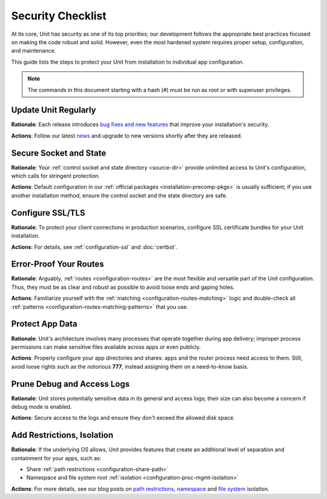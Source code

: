 Security Checklist
##################

At its core, Unit has security as one of its top priorities; our development
follows the appropriate best practices focused on making the code robust and
solid.  However, even the most hardened system requires proper setup,
configuration, and maintenance.

This guide lists the steps to protect your Unit from installation to individual
app configuration.

.. note::
   The commands in this document starting with a hash (#) must be run as root or
   with superuser privileges.

.. _security-update:

*********************
Update Unit Regularly
*********************

**Rationale**: Each release introduces `bug fixes and new
features </CHANGES.txt>`_ that improve your installation's security.

**Actions**: Follow our latest `news
<https://mailman.nginx.org/mailman3/lists/unit.nginx.org/>`_ and upgrade to new
versions shortly after they are released.

.. nxt_details:: Details
   :hash: sec-updates

   Specific upgrade steps depend on your installation method:

   - The recommended option is to use our official :ref:`packages
     <installation-precomp-pkgs>` or Docker :ref:`images
     <installation-docker>`; with them, it's just a matter of updating
     **unit-*** packages with your package manager of choice or
     switching to a newer image.

   - If you use a third-party installation :ref:`method
     <installation-community-repos>`, consult the maintainer's documentation
     for details.

   - If you install Unit from :ref:`source files <source>`,
     rebuild and reinstall Unit and its modules from scratch.


.. _security-socket-state:

***********************
Secure Socket and State
***********************

**Rationale**: Your :ref:`control socket and state directory
<source-dir>` provide unlimited access to Unit's configuration, which
calls for stringent protection.

**Actions**: Default configuration in our :ref:`official packages
<installation-precomp-pkgs>` is usually sufficient; if you use another
installation method, ensure the control socket and the state directory are
safe.

.. nxt_details:: Control Socket
   :hash: sec-socket

   If you use a UNIX control socket, ensure it is available to **root**
   only:

   .. subs-code-block:: console

      $ unitd -h

            ...
            --control ADDRESS    set address of control API socket
                                 default: "unix::nxt_ph:`/default/path/to/control.unit.sock <Build-time setting, can be overridden>`"

      $ ps ax | grep unitd

            ... unit: main v|version| [... --control :nxt_ph:`/path/to/control.sock <Make sure to check for runtime overrides>` ...]

      # ls -l :nxt_ph:`/path/to/control.unit.sock <If it's overridden, use the runtime setting>`

            srw------- 1 root root 0 ... /path/to/control.unit.sock

   UNIX domain sockets aren't network accessible; for remote access, use
   :ref:`NGINX <nginx-secure-api>` or a solution such as SSH:

   .. code-block:: console

      $ ssh -N -L :nxt_hint:`./here.sock <Local socket>`::nxt_ph:`/path/to/control.unit.sock <Socket on the Unit server; use a real path in your command>` root@:nxt_hint:`unit.example.com <Unit server hostname>` &

   .. code-block:: console

      $ curl --unix-socket :nxt_hint:`./here.sock <Use the local socket to configure Unit>`

            {
                "certificates": {},
                "config": {
                    "listeners": {},
                    "applications": {}
                }
            }

   If you prefer an IP-based control socket, avoid public IPs; they expose the
   :ref:`control API <configuration-api>` and all its capabilities.  This means
   your Unit instance can be manipulated by whoever is physically able to
   connect:

   .. code-block:: console

      # unitd --control 203.0.113.14:8080

   .. code-block:: console

      $ curl 203.0.113.14:8080

            {
                "certificates": {},
                "config": {
                    "listeners": {},
                    "applications": {}
                }
            }

   Instead, opt for the loopback address to ensure all access is local to your
   server:

   .. code-block:: console

      # unitd --control 127.0.0.1:8080

   .. code-block:: console

      $ curl 203.0.113.14:8080

          curl: (7) Failed to connect to 203.0.113.14 port 8080: Connection refused

   However, any processes local to the same system can access the local socket,
   which calls for additional measures.  A go-to solution would be using NGINX
   to :ref:`proxy <nginx-secure-api>` Unit's control API.


.. nxt_details:: State Directory
   :hash: sec-state

   The state directory stores Unit's internal configuration between launches.
   Avoid manipulating it or relying on its contents even if tempted to do so.
   Instead, use only the control API to manage Unit's configuration.

   Also, the state directory should be available only to **root** (or the
   user that the **main** :ref:`process <security-apps>` runs as):

   .. subs-code-block:: console

      $ unitd -h

            ...
            --state DIRECTORY    set state directory name
                                 default: ":nxt_ph:`/default/path/to/unit/state/ <Build-time setting, can be overridden>`"

   .. subs-code-block:: console

      $ ps ax | grep unitd

            ... unit: main v|version| [... --state :nxt_ph:`/path/to/unit/state/ <Make sure to check for runtime overrides>` ...]

   .. subs-code-block:: console

      # ls -l :nxt_ph:`/path/to/unit/state/ <If it's overridden, use the runtime setting>`

            drwx------ 2 root root 4096 ...


.. _security-ssl:

*****************
Configure SSL/TLS
*****************

**Rationale**: To protect your client connections in production scenarios,
configure SSL certificate bundles for your Unit installation.

**Actions**: For details, see :ref:`configuration-ssl` and :doc:`certbot`.


.. _security-routes:

***********************
Error-Proof Your Routes
***********************

**Rationale**: Arguably, :ref:`routes <configuration-routes>` are the most
flexible and versatile part of the Unit configuration.  Thus, they must be as
clear and robust as possible to avoid loose ends and gaping holes.

**Actions**: Familiarize yourself with the :ref:`matching
<configuration-routes-matching>` logic and double-check all :ref:`patterns
<configuration-routes-matching-patterns>` that you use.

.. nxt_details:: Details
   :hash: sec-routes

   Some considerations:

   - Mind that :ref:`variables <configuration-variables>` contain arbitrary
     user-supplied request values; variable-based **pass** values in
     :ref:`listeners <configuration-listeners>` and :ref:`routes
     <configuration-routes-action>` must account for malicious requests, or the
     requests must be properly filtered.

   - Create :ref:`matching rules <configuration-routes-matching>` to
     formalize the restrictions of your Unit instance and the apps it runs.

   - Configure :ref:`shares <configuration-static>` only for directories and
     files you intend to make public.


.. _security-apps:

****************
Protect App Data
****************

**Rationale**: Unit's architecture involves many processes that operate
together during app delivery; improper process permissions can make sensitive
files available across apps or even publicly.

**Actions**: Properly configure your app directories and shares: apps and the
router process need access to them.  Still, avoid loose rights such as the
notorious **777**, instead assigning them on a need-to-know basis.

.. nxt_details:: File Permissions
   :hash: sec-files

   To configure file permissions for your apps, check Unit's build-time and
   run-time options first:

   .. subs-code-block:: console

      $ unitd -h

            ...
            --user USER          set non-privileged processes to run as specified user
                                 default: ":nxt_ph:`unit_user <Build-time setting, can be overridden>`"

            --group GROUP        set non-privileged processes to run as specified group
                                 default: user's primary group

   .. subs-code-block:: console

      $ ps ax | grep unitd

            ... unit: main v|version| [... --user :nxt_ph:`unit_user <Make sure to check for runtime overrides>` --group :nxt_ph:`unit_group <Make sure to check for runtime overrides>` ...]

   In particular, this is the account the router process runs as.  Use this
   information to set up permissions for the app code or binaries and shared
   static files.  The main idea is to limit each app to its own files and
   directories while simultaneously allowing Unit's router process to access
   static files for all apps.

   Specifically, the requirements are as follows:

   - All apps should run as different users so that the permissions can be
     configured properly.  Even if you run a single app, it's reasonable to
     create a dedicated user for added flexibility.

   - An app's code or binaries should be reachable for the user the app runs
     as; the static files should be reachable for the router process.  Thus,
     each part of an app's directory path must have execute permissions
     assigned for the respective users.

   - An app's directories should not be available to other apps or
     non-privileged system users. The router process should be able to access
     the app's static file directories.  Accordingly, the app's directories
     must have read and execute permissions assigned for the respective users.

   - The files and directories that the app is designed to update should
     be writable only for the user the app runs as.

   - The app code should be readable (and executable in case of :ref:`external
     <modules-ext>` apps) for the user the app runs as; the static content
     should be readable for the router process.

   A detailed walkthrough to guide you through each requirement:

   #. If you have several independent apps, running them with a single user
      account poses a security risk.  Consider adding a separate system user
      and group per each app:

      .. code-block:: console

         # :nxt_hint:`useradd <Add user account without home directory>` -M app_user

      .. code-block:: console

         # groupadd app_group

      .. code-block:: console

         # :nxt_hint:`usermod <Deny interactive login>` -L app_user

      .. code-block:: console

         # :nxt_hint:`usermod <Add user to the group>` -a -G app_group app_user

      Even if you run a single app, this helps if you add more apps or need to
      decouple permissions later.

   #. It's important to add Unit's non-privileged user account to *each* app
      group:

      .. code-block:: console

         # usermod -a -G app_group unit_user

      Thus, Unit's router process can access each app's directory and serve
      files from each app's shares.

   #. A frequent source of issues is the lack of permissions for directories
      inside a directory path needed to run the app, so check for that if in
      doubt.  Assuming your app code is stored at **/path/to/app/**:

      .. code-block:: console

         # ls -l /

               :nxt_hint:`drwxr-xr-x <Permissions are OK>`  some_user some_group  path

      .. code-block:: console

         # ls -l /path/

               :nxt_hint:`drwxr-x--- <Permissions are too restrictive>`  some_user some_group  to

      This may be a problem because the **to/** directory isn't owned by
      **app_user:app_group** and denies all permissions to non-owners (as
      the **---** sequence tells us), so a fix can be warranted:

      .. code-block:: console

         # :nxt_hint:`chmod <Add read/execute permissions for non-owners>` o+rx /path/to/

      Another solution is to add **app_user** to **some_group**
      (assuming this was not done before):

      .. code-block:: console

         # usermod -a -G some_group app_user

   #. Having checked the directory tree, assign ownership and permissions for
      your app's directories, making them reachable for Unit and the app:

      .. code-block:: console

         # :nxt_hint:`chown <Assign ownership for the app code>` -R app_user:app_group :nxt_ph:`/path/to/app/ <Path to the application directory; use a real path in your command>`

      .. code-block:: console

         # :nxt_hint:`chown <Assign ownership for the static files>` -R app_user:app_group :nxt_ph:`/path/to/static/app/files/ <Can be outside the app directory tree; use a real path in your command>`

      .. code-block:: console

         # find :nxt_ph:`/path/to/app/ <Path to the application directory; use a real path in your command>` -type d -exec :nxt_hint:`chmod <Add read/execute permissions to app code directories for user and group>` u=rx,g=rx,o= {} \;

      .. code-block:: console

         # find :nxt_ph:`/path/to/static/app/files/ <Can be outside the app directory tree; use a real path in your command>` -type d -exec :nxt_hint:`chmod <Add read/execute permissions to static file directories for user and group>` u=rx,g=rx,o= {} \;

   #. If the app needs to update specific directories or files, make sure
      they're writable for the app alone:

      .. code-block:: console

         # :nxt_hint:`chmod <Add write permissions for the user only; the group shouldn't have them>` u+w :nxt_ph:`/path/to/writable/file/or/directory/ <Repeat for each file or directory that must be writable>`

      In case of a writable directory, you may also want to prevent non-owners
      from messing with its files:

      .. code-block:: console

         # :nxt_hint:`chmod <Sticky bit prevents non-owners from deleting or renaming files>` +t :nxt_ph:`/path/to/writable/directory/ <Repeat for each directory that must be writable>`

      .. note::

         Usually, apps store and update their data outside the app code
         directories, but some apps may mix code and data.  In such a case,
         assign permissions on an individual basis, making sure you understand
         how the app uses each file or directory: is it code, read-only
         content, or writable data.

   #. For :ref:`embedded <modules-emb>` apps, it's usually enough to make the
      app code and the static files readable:

      .. code-block:: console

         # find :nxt_ph:`/path/to/app/code/ <Path to the application's code directory; use a real path in your command>` -type f -exec :nxt_hint:`chmod <Add read rights to app code for user and group>` u=r,g=r,o= {} \;

      .. code-block:: console

         # find :nxt_ph:`/path/to/static/app/files/ <Can be outside the app directory tree; use a real path in your command>` -type f -exec :nxt_hint:`chmod <Add read rights to static files for user and group>` u=r,g=r,o= {} \;

   #. For :ref:`external <modules-emb>` apps, additionally make the app code or
      binaries executable:

      .. code-block:: console

         # find :nxt_ph:`/path/to/app/ <Path to the application directory; use a real path in your command>` -type f -exec :nxt_hint:`chmod <Add read and execute rights to app code for user and group>` u=rx,g=rx,o= {} \;

      .. code-block:: console

         # find :nxt_ph:`/path/to/static/app/files/ <Can be outside the app directory tree; use a real path in your command>` -type f -exec :nxt_hint:`chmod <Add read rights to static files for user and group>` u=r,g=r,o= {} \;

   #. To run a single app, :doc:`configure <../configuration/index>` Unit as follows:

      .. code-block:: json

         {
             "listeners": {
                 ":nxt_hint:`*:80 <Or another suitable socket address>`": {
                     "pass": "routes"
                 }
             },

             "routes": [
                 {
                     "action": {
                         "share": ":nxt_ph:`/path/to/static/app/files/ <Router process needs read and execute permissions to serve static content from this directory>`$uri",
                         "fallback": {
                             "pass": "applications/app"
                         }
                     }
                 }
             ],

             "applications": {
                 "app": {
                     "type": "...",
                     "user": "app_user",
                     "group": "app_group"
                 }
             }
         }

   #. To run several apps side by side, :doc:`configure <../configuration/index>`
      them with appropriate user and group names.  The following
      configuration distinguishes apps based on the request URI, but you can
      implement another scheme such as different listeners:

      .. code-block:: json

         {
             "listeners": {
                 ":nxt_hint:`*:80 <Or another suitable socket address>`": {
                     "pass": "routes"
                 }
             },

             "routes": [
                 {
                     "match": {
                         "uri": ":nxt_hint:`/app1/* <Arbitrary matching condition>`"
                     },

                     "action": {
                         "share": ":nxt_ph:`/path/to/static/app1/files/ <Router process needs read and execute permissions to serve static content from this directory>`$uri",
                         "fallback": {
                             "pass": "applications/app1"
                         }
                     }
                 },

                 {
                     "match": {
                         "uri": ":nxt_hint:`/app2/* <Arbitrary matching condition>`"
                     },

                     "action": {
                         "share": ":nxt_ph:`/path/to/static/app2/files/ <Router process needs read and execute permissions to serve static content from this directory>`$uri",
                         "fallback": {
                             "pass": "applications/app2"
                         }
                     }
                 }
             ],

             "applications": {
                 "app1": {
                     "type": "...",
                     "user": "app_user1",
                     "group": "app_group1"
                 },

                 "app2": {
                     "type": "...",
                     "user": "app_user2",
                     "group": "app_group2"
                 }
             }
         }

   .. note::

      As usual with permissions, different steps may be required if you use
      ACLs.

.. nxt_details:: App Internals
   :hash: sec-app-internals

   Unfortunately, quite a few web apps are built in a manner that mixes their
   source code, data, and configuration files with static content, which calls
   for complex access restrictions.  The situation is further aggravated by the
   inevitable need for maintenance activities that may leave a footprint of
   extra files and directories unrelated to the app's operation.  The issue has
   several aspects:

   - Storage of code and data at the same locations, which usually happens by
     (insufficient) design.  You neither want your internal data and code files
     to be freely downloadable nor your user-uploaded data to be executable as
     code, so configure your routes and apps to prevent both.

   - Exposure of configuration data.  Your app-specific settings, **.ini**
     or **.htaccess** files, and credentials are best kept hidden from
     prying eyes, and your routing configuration should reflect that.

   - Presence of hidden files from versioning, backups by text editors, and
     other temporary files.  Instead of carving your configuration around
     these, it's best to keep your app free of them altogether.

   If these can't be avoided, investigate the inner workings of the app to
   prevent exposure, for example:

   .. code-block:: json

         {
             "routes": {
                 "app": [
                     {
                         "match": {
                             ":nxt_hint:`uri <Handles requests that target PHP scripts to avoid having them served as static files>`": [
                                 "*.php",
                                 "*.php/*"
                             ]
                         },

                         "action": {
                             "pass": "applications/app/direct"
                         }
                     },
                     {
                         "match": {
                             ":nxt_hint:`uri <Protects files and directories best kept hidden>`": [
                                 ":nxt_hint:`!/sensitive/* <Restricts access to a directory with sensitive data>`",
                                 ":nxt_hint:`!/data/* <Restricts access to a directory with sensitive data>`",
                                 ":nxt_hint:`!/app_config_values.ini <Restricts access to a specific file>`",
                                 ":nxt_hint:`!*/.* <Restricts access to hidden files and directories>`",
                                 ":nxt_hint:`!*~ <Restricts access to temporary files>`"
                             ]
                         },

                         "action": {
                             ":nxt_hint:`share <Serves valid requests with static content>`": ":nxt_ph:`/path/to/app/static <Path to the application's static file directory; use a real path in your configuration>`$uri",
                             ":nxt_hint:`types <Limits file types served from the share>`": [
                                 "image/*",
                                 "text/*",
                                 "application/javascript"
                             ],

                             ":nxt_hint:`fallback <Relays all requests not yet served to a catch-all app target>`": {
                                 "pass": "applications/app/index"
                             }
                         }
                     }
                 ]
             }
         }

   However, this does not replace the need to set up file permissions; use both
   :ref:`matching rules <configuration-routes-matching>` and per-app user
   permissions to manage access.  For more info and real-life examples, refer
   to our app :doc:`howtos <index>` and the 'File Permissions' callout above.

.. nxt_details:: Unit's Process Summary
   :hash: sec-processes

   .. _security-processes:

   Unit's processes are detailed `elsewhere
   <https://www.nginx.com/blog/introducing-nginx-unit/>`_, but here's a
   synopsis of the different roles they have:

   .. list-table::
      :header-rows: 1

      * - Process
        - Privileged?
        - User and Group
        - Description

      * - Main
        - Yes
        - Whoever starts the **unitd** executable; by default,
          **root**.
        - Runs as a daemon, spawning Unit's non-privileged and app processes;
          requires numerous system capabilities and privileges for operation.

      * - Controller
        - No
        - Set by :option:`!--user` and :option:`!--group` options at
          :ref:`build <source-config-src>` or :ref:`execution
          <source-startup>`; by default, **unit**.
        - Serves the control API, accepting reconfiguration requests,
          sanitizing them, and passing them to other processes for
          implementation.

      * - Discovery
        - No
        - Set by :option:`!--user` and :option:`!--group` options at
          :ref:`build <source-config-src>` or :ref:`execution
          <source-startup>`; by default, **unit**.
        - Discovers the language modules in the module directory at startup,
          then quits.

      * - Router
        - No
        - Set by :option:`!--user` and :option:`!--group` options at
          :ref:`build <source-config-src>` or :ref:`execution
          <source-startup>`; by default, **unit**.
        - Serves client requests, accepting them, processing them on the spot,
          passing them to app processes, or proxying them further; requires
          access to static content paths you configure.

      * - App processes
        - No
        - Set by per-app **user** and **group**
          :ref:`options <configuration-applications>`; by default,
          :option:`!--user` and :option:`!--group` values.
        - Serve client requests that are routed to apps; require access to
          paths and namespaces you configure for the app.

   You can check all of the above on your system when Unit is running:

   .. subs-code-block:: console

      $ ps aux | grep unit

            ...
            root   ... unit: main v|version|
            unit   ... unit: controller
            unit   ... unit: router
            unit   ... unit: "front" application

   The important outtake here is to understand that Unit's non-privileged
   processes don't require running as **root**.  Instead, they should have
   the minimal privileges required to operate, which so far means the ability
   to open connections and access the application code and the static files
   shared during routing.


.. _security-logs:

***************************
Prune Debug and Access Logs
***************************

**Rationale**: Unit stores potentially sensitive data in its general and access
logs; their size can also become a concern if debug mode is enabled.

**Actions**: Secure access to the logs and ensure they don't exceed the allowed
disk space.

.. nxt_details:: Details
   :hash: sec-logs

   Unit can maintain two different logs:

   - A general-purpose log that is enabled by default and can be switched to
     debug mode for verbosity.

   - An access log that is off by default but can be enabled via the control
     API.

   If you enable debug-mode or access logging, rotate these logs with tools
   such as :program:`logrotate` to avoid overgrowth.  A sample
   :program:`logrotate` `configuration
   <https://man7.org/linux/man-pages/man8/logrotate.8.html#CONFIGURATION_FILE_DIRECTIVES>`_:

   .. code-block:: none

      :nxt_ph:`/path/to/unit.log <Use a real path in your configuration>` {
          daily
          missingok
          rotate 7
          compress
          delaycompress
          nocreate
          notifempty
          su root root
          postrotate
              if [ -f :nxt_ph:`/path/to/unit.pid <Use a real path in your configuration>` ]; then
                  :nxt_hint:`/bin/kill <Signals Unit to reopen the log>` -SIGUSR1 `cat :nxt_ph:`/path/to/unit.pid <Use a real path in your configuration>``
              fi
          endscript
      }

   To figure out the log and PID file paths:

   .. subs-code-block:: console

      $ unitd -h

            ...
            --pid FILE           set pid filename
                                 default: ":nxt_ph:`/default/path/to/unit.pid <Build-time setting, can be overridden>`"

            --log FILE           set log filename
                                 default: ":nxt_ph:`/default/path/to/unit.log <Build-time setting, can be overridden>`"

      $ ps ax | grep unitd

            ... unit: main v|version| [... --pid :nxt_ph:`/path/to/unit.pid <Make sure to check for runtime overrides>` --log :nxt_ph:`/path/to/unit.log <Make sure to check for runtime overrides>` ...]

   Another issue is the logs' accessibility.  Logs are opened and updated by
   the :ref:`main process <security-apps>` that usually runs as **root**.
   However, to make them available for a certain consumer, you may need to
   enable access for a dedicated user that the consumer runs as.

   Perhaps, the most straightforward way to achieve this is to assign log
   ownership to the consumer's account.  Suppose you have a log utility running
   as **log_user:log_group**:

   .. code-block:: console

      # :nxt_hint:`chown <Assign ownership to the log user>` log_user:log_group :nxt_ph:`/path/to/unit.log <If it's overridden, use the runtime setting>`

   .. code-block:: console

      # :nxt_hint:`curl <Enable access log in the Unit configuration at the given path>` -X PUT -d '":nxt_ph:`/path/to/access.log <Use a real path in your configuration>`"'  \
             --unix-socket :nxt_ph:`/path/to/control.unit.sock <Path to Unit's control socket>` \
             http://localhost/config/access_log

            {
                "success": "Reconfiguration done."
            }

   .. code-block:: console

      # :nxt_hint:`chown <Assign ownership to the log user>` log_user:log_group :nxt_ph:`/path/to/access.log <Use a real path in your command>`

   If you change the log file ownership, adjust your :program:`logrotate`
   settings accordingly:

   .. code-block:: none

      :nxt_ph:`/path/to/unit.log <Use a real path in your configuration>` {
          ...
          su log_user log_group
          ...
      }

   .. note::

      As usual with permissions, different steps may be required if you use
      ACLs.


.. _security-isolation:

***************************
Add Restrictions, Isolation
***************************

**Rationale**: If the underlying OS allows, Unit provides features that create an
additional level of separation and containment for your apps, such as:

- Share :ref:`path restrictions <configuration-share-path>`
- Namespace and file system root :ref:`isolation
  <configuration-proc-mgmt-isolation>`

**Actions**: For more details, see our blog posts on `path restrictions
<https://www.nginx.com/blog/nginx-unit-updates-for-summer-2021-now-available/#Static-Content:-Chrooting-and-Path-Restrictions>`__,
`namespace <https://www.nginx.com/blog/application-isolation-nginx-unit/>`_ and
`file system <https://www.nginx.com/blog/filesystem-isolation-nginx-unit/>`_
isolation.
